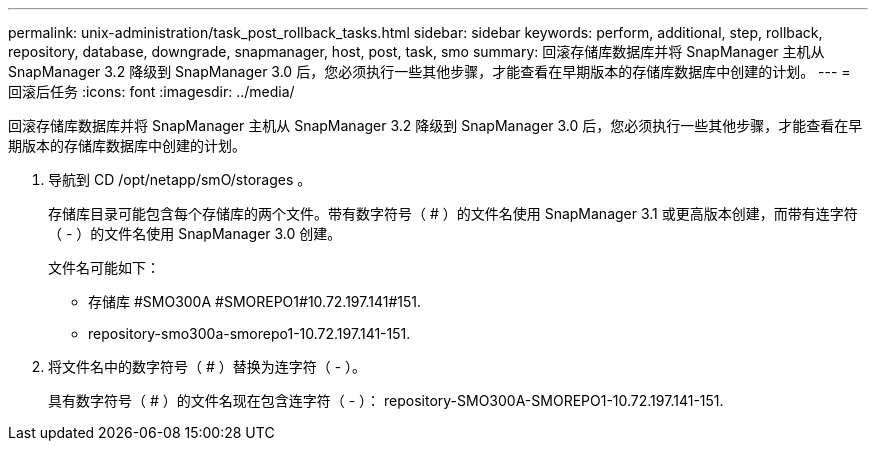 ---
permalink: unix-administration/task_post_rollback_tasks.html 
sidebar: sidebar 
keywords: perform, additional, step, rollback, repository, database, downgrade, snapmanager, host, post, task, smo 
summary: 回滚存储库数据库并将 SnapManager 主机从 SnapManager 3.2 降级到 SnapManager 3.0 后，您必须执行一些其他步骤，才能查看在早期版本的存储库数据库中创建的计划。 
---
= 回滚后任务
:icons: font
:imagesdir: ../media/


[role="lead"]
回滚存储库数据库并将 SnapManager 主机从 SnapManager 3.2 降级到 SnapManager 3.0 后，您必须执行一些其他步骤，才能查看在早期版本的存储库数据库中创建的计划。

. 导航到 CD /opt/netapp/smO/storages 。
+
存储库目录可能包含每个存储库的两个文件。带有数字符号（ # ）的文件名使用 SnapManager 3.1 或更高版本创建，而带有连字符（ - ）的文件名使用 SnapManager 3.0 创建。

+
文件名可能如下：

+
** 存储库 #SMO300A #SMOREPO1#10.72.197.141#151.
** repository-smo300a-smorepo1-10.72.197.141-151.


. 将文件名中的数字符号（ # ）替换为连字符（ - ）。
+
具有数字符号（ # ）的文件名现在包含连字符（ - ）： repository-SMO300A-SMOREPO1-10.72.197.141-151.


